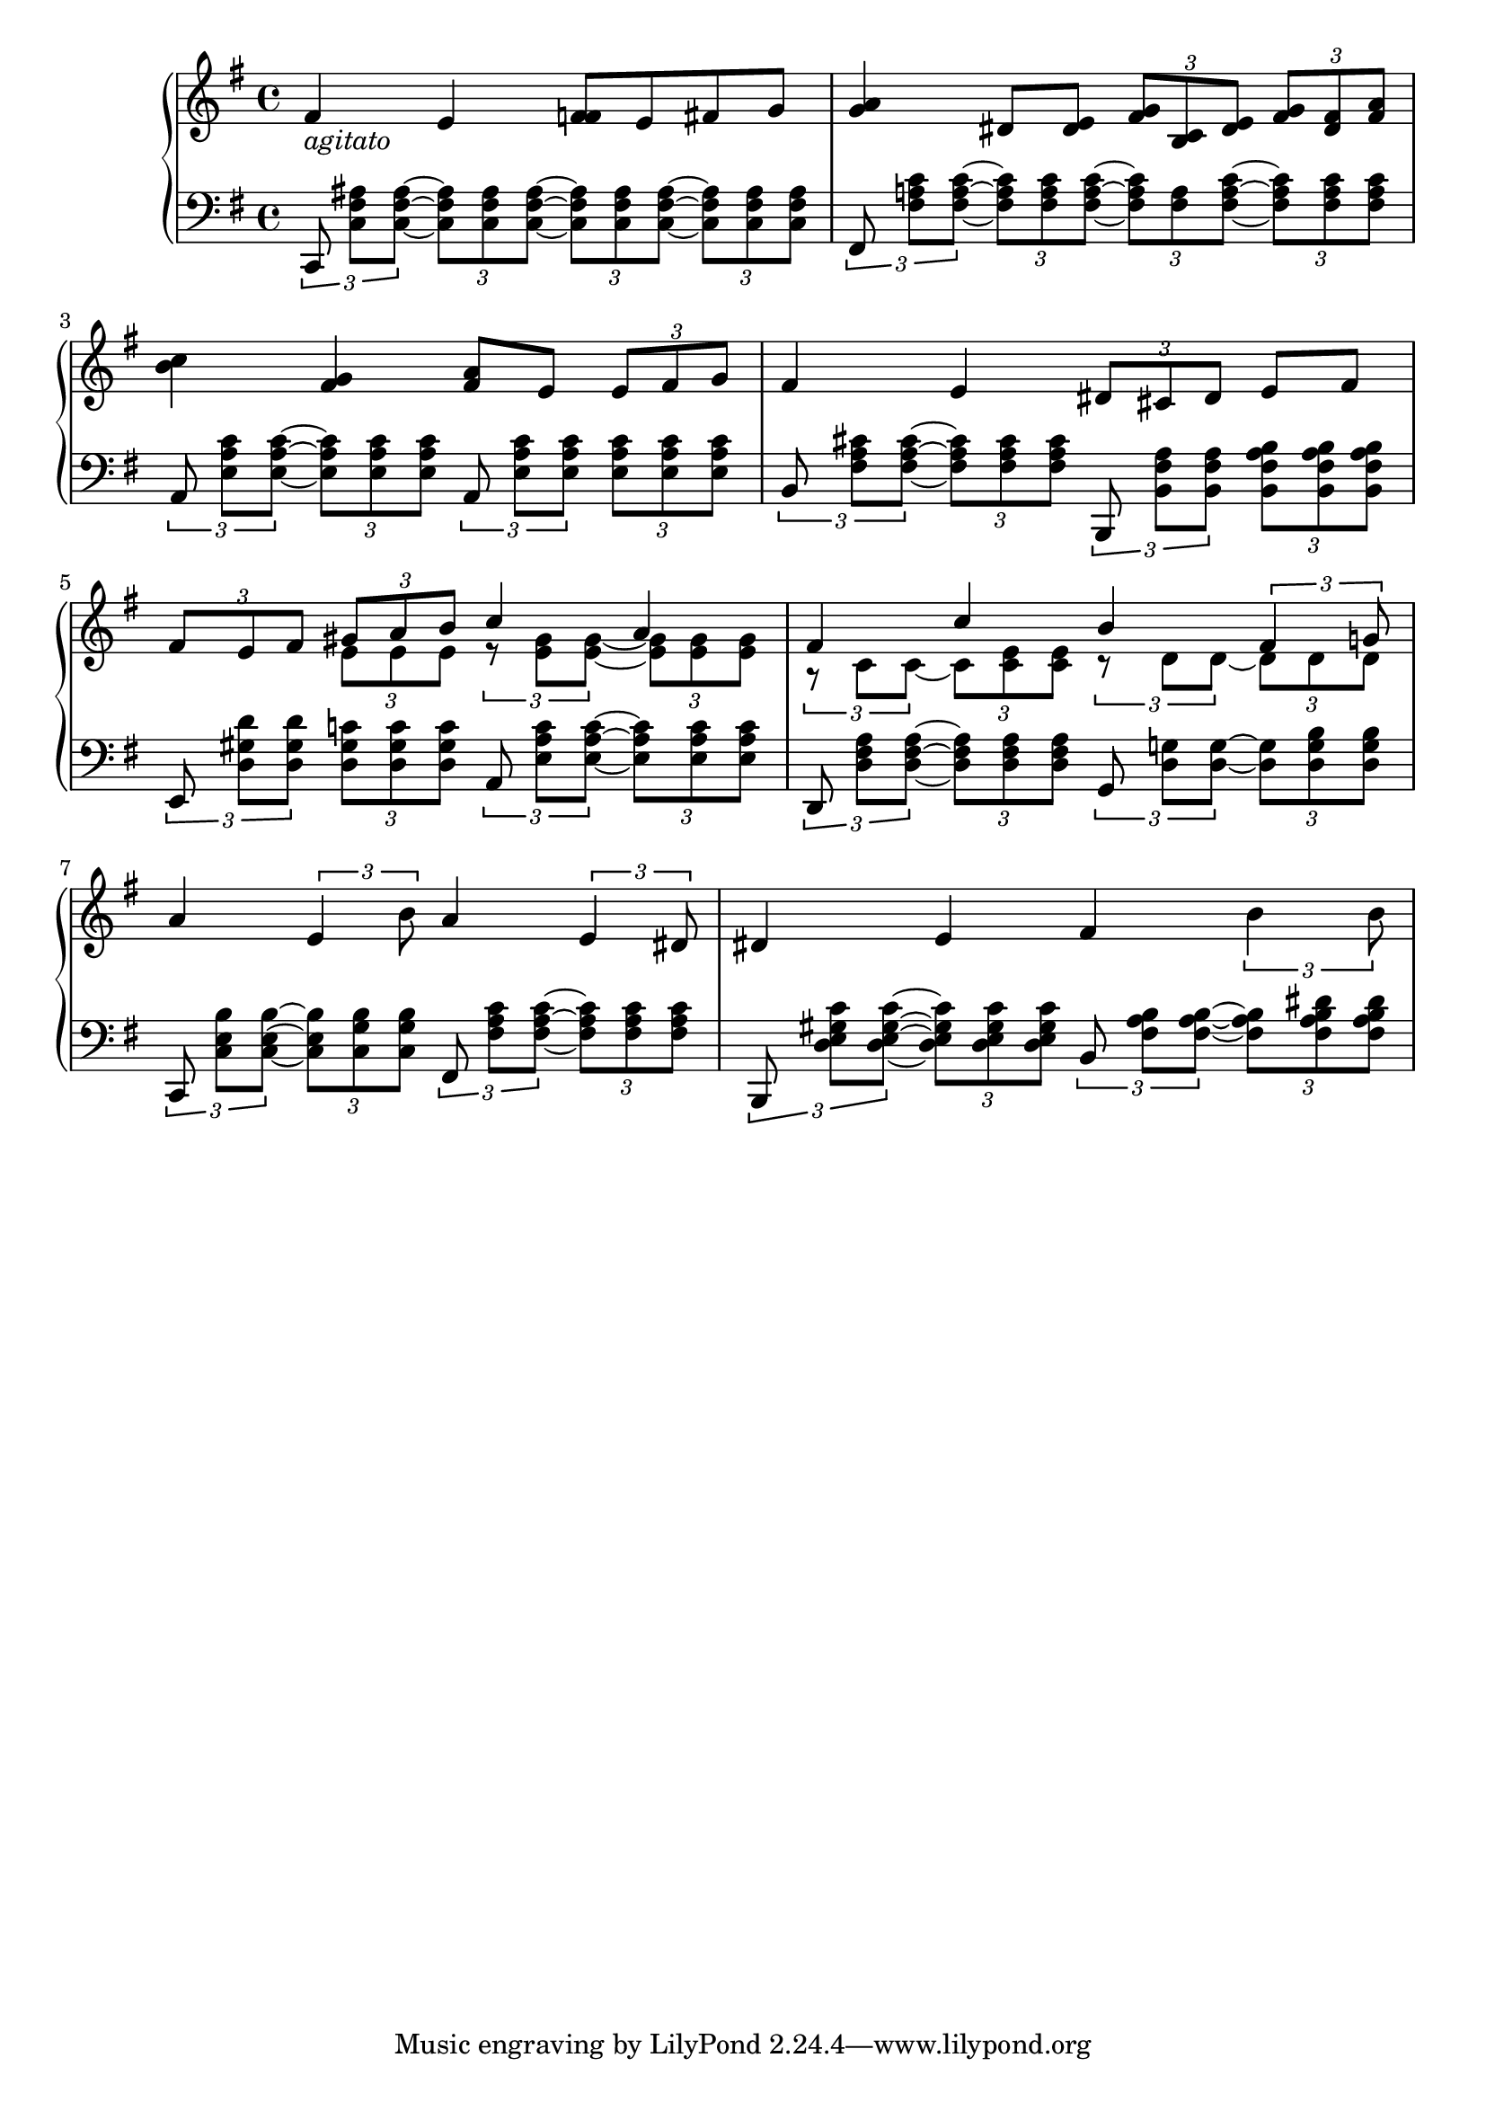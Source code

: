 % The part immediately precedes the second half, which
% I already published here:
% https://musescore.com/user/29235800/scores/16499002
%
% I imagine that this will be a motif of sorts.
% But for now, have this.... :)

\version "2.24.3"

global = {
  \key e \minor
  \time 4/4
}

agitato = \markup { \italic { agitato } }

\score {
  \new PianoStaff
  <<
    \new Staff = "RH" {
      \clef treble
      \global
      \relative c' {
        fis4_\agitato e <f fis>8 e fis g |
        <g a>4 dis8 <dis e>
        \tuplet 3/2 { <fis g>8 <b, c> <dis e> }
        \tuplet 3/2 { <fis g> <dis fis> <fis a> } |
        \break
        <b c>4 <fis g>4 <fis a>8 e
        \tuplet 3/2 { e8 fis g } |
        fis4 e
        \tuplet 3/2 { dis8 cis dis } e fis |
        \break
        \tuplet 3/2 { fis e fis }
        <<
          \relative c { \tuplet 3/2 { gis'' a b }
            c4 a } \\
          \relative c { \tuplet 3/2 { e'8 e e }
            \tuplet 3/2 { r <e gis> q~ }
            \tuplet 3/2 { q q q } }
        >>
        <<
          \relative c { fis'4 c' b \tuplet 3/2 { fis4 g!8 } } \\
          \relative c { \tuplet 3/2 { r8 c' c~ }
            \tuplet 3/2 { c <c e> q }
            \tuplet 3/2 { r8 d d~ }
            \tuplet 3/2 { d d d } }
        >>
        \break
        a4 \tuplet 3/2 { e b'8 }
        a4 \tuplet 3/2 { e dis8 } |
        dis4 e fis \tuplet 3/2 { b b8 }
      }
    }
    \new Staff = "LH" {
      \clef bass
      \global
      \relative c {
        \tuplet 3/2 { c,8 <c' fis ais>[ q~] }
        \tuplet 3/2 { q q q~ }
        \tuplet 3/2 { q q q~ }
        \tuplet 3/2 { q q q } |
        \tuplet 3/2 { fis, <fis' a! c>[ q~] }
        \tuplet 3/2 { q q q~ }
        \tuplet 3/2 { q <fis a> <fis a c>~ }
        \tuplet 3/2 { q q q } |
        \tuplet 3/2 { a, <e' a c>[ q~] }
        \tuplet 3/2 { q q q }
        \tuplet 3/2 { a, <e' a c>[ q] }
        \tuplet 3/2 { q q q } |
        \tuplet 3/2 { b <fis' a cis>[ q~] }
        \tuplet 3/2 { q q q }
        \tuplet 3/2 { b,, <b' fis' a>[ q] }
        \tuplet 3/2 { <b fis' a b> q q } |
        \tuplet 3/2 { e, <d' gis d'>[ q] }
        \tuplet 3/2 { <d gis c!> q q }
        \tuplet 3/2 { a <e' a c>[ q~] }
        \tuplet 3/2 { q q q } |
        \tuplet 3/2 { d, <d' fis a>[ q~] }
        \tuplet 3/2 { q q q }
        \tuplet 3/2 { g, <d' g!>[ q~] }
        \tuplet 3/2 { q <d g b> q } |
        \tuplet 3/2 { c, <c' e b'>[ q~] }
        \tuplet 3/2 { q <c g' b> q }
        \tuplet 3/2 { fis, <fis' a c>[ q~]}
        \tuplet 3/2 { q q q } |
        \tuplet 3/2 { b,, <d' e gis c>[ q~] }
        \tuplet 3/2 { q q q }
        \tuplet 3/2 { b <fis' a b>[ q~] }
        \tuplet 3/2 { q <fis a b dis> q }
      }
    }
  >>

  % midi to listen to coolness
  % https://lilypond.org/doc/v2.23/Documentation/notation/the-midi-block
  % also comment char is the same as tex...
  % https://lilypond.org/doc/v2.23/Documentation/learning/working-on-input-files
  \layout { }
  \midi { }
}
